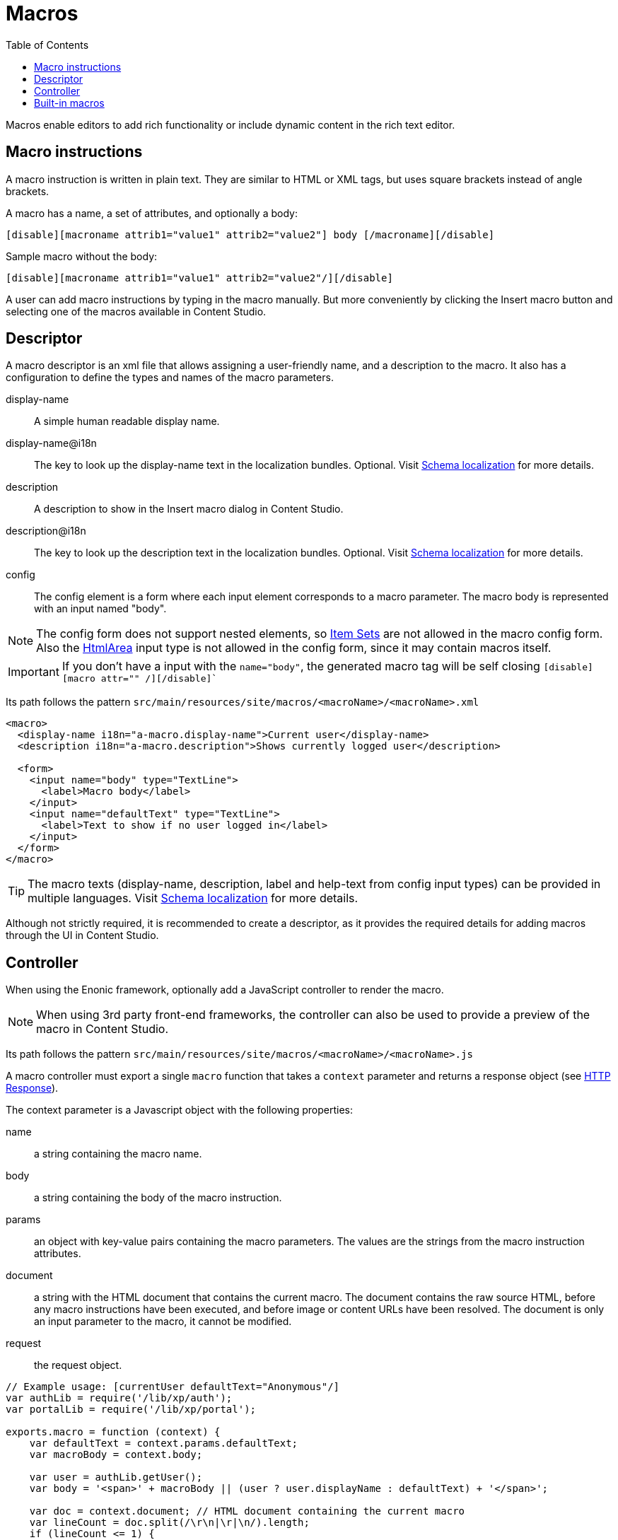 = Macros
:toc: right

Macros enable editors to add rich functionality or include dynamic content in the rich text editor.

== Macro instructions

A macro instruction is written in plain text. They are similar to HTML or XML tags, but uses square brackets instead of angle brackets.

A macro has a name, a set of attributes, and optionally a body:

 [disable][macroname attrib1="value1" attrib2="value2"] body [/macroname][/disable]

Sample macro without the body:

 [disable][macroname attrib1="value1" attrib2="value2"/][/disable]

A user can add macro instructions by typing in the macro manually. But more conveniently by clicking the Insert macro button and selecting one of the macros available in Content Studio.

== Descriptor

A macro descriptor is an xml file that allows assigning a user-friendly name, and a description to the macro. It also has a configuration to define the types and names of the macro parameters.

display-name::
A simple human readable display name.
display-name@i18n::
The key to look up the display-name text in the localization bundles. Optional. Visit <<schemas/localization#, Schema localization>> for more details.
description::
A description to show in the Insert macro dialog in Content Studio.
description@i18n::
The key to look up the description text in the localization bundles. Optional. Visit <<schemas/localization#, Schema localization>> for more details.
config::
The config element is a form where each input element corresponds to a macro parameter. The macro body is represented with an input named "body".

NOTE: The config form does not support nested elements, so <<schemas/item-set#, Item Sets>> are not allowed in the macro config form. Also the <<schemas/input-types/htmlarea#, HtmlArea>> input type is not allowed in the config form, since it may contain macros itself.

IMPORTANT: If you don't have a input with the `name="body"`, the generated macro tag will be self closing `[disable][macro attr="" /][/disable]``

Its path follows the pattern `src/main/resources/site/macros/<macroName>/<macroName>.xml`

[source, XML]
----
<macro>
  <display-name i18n="a-macro.display-name">Current user</display-name>
  <description i18n="a-macro.description">Shows currently logged user</description>

  <form>
    <input name="body" type="TextLine">
      <label>Macro body</label>
    </input>
    <input name="defaultText" type="TextLine">
      <label>Text to show if no user logged in</label>
    </input>
  </form>
</macro>
----

TIP: The macro texts (display-name, description, label and help-text from config input types) can be provided in multiple languages. Visit <<schemas/localization#, Schema localization>> for more details.

Although not strictly required, it is recommended to create a descriptor, as it provides the required details for adding macros through the UI in Content Studio.

== Controller

When using the Enonic framework, optionally add a JavaScript controller to render the macro.

NOTE: When using 3rd party front-end frameworks, the controller can also be used to provide a preview of the macro in Content Studio.

Its path follows the pattern `src/main/resources/site/macros/<macroName>/<macroName>.js`

A macro controller must export a single `macro` function that takes a `context` parameter and returns a response object (see <<../framework/http#http-response, HTTP Response>>).

The context parameter is a Javascript object with the following properties:

name::
a string containing the macro name.

body::
a string containing the body of the macro instruction.

params::
an object with key-value pairs containing the macro parameters. The values are the strings from the macro instruction attributes.

document::
a string with the HTML document that contains the current macro. The document contains the raw source HTML, before any macro instructions have been executed, and before image or content URLs have been resolved. The document is only an input parameter to the macro, it cannot be modified.

request::
the request object.

[source, js]
----
// Example usage: [currentUser defaultText="Anonymous"/]
var authLib = require('/lib/xp/auth');
var portalLib = require('/lib/xp/portal');

exports.macro = function (context) {
    var defaultText = context.params.defaultText;
    var macroBody = context.body;

    var user = authLib.getUser();
    var body = '<span>' + macroBody || (user ? user.displayName : defaultText) + '</span>';

    var doc = context.document; // HTML document containing the current macro
    var lineCount = doc.split(/\r\n|\r|\n/).length;
    if (lineCount <= 1) {
        return {
            body: ''
        }
    }

    return {
        body: body,
        pageContributions: {
            headEnd: [
                '<link rel="stylesheet" href="' + portalLib.assetUrl({path: 'css/current-user.css'}) + '"/>'
            ]
        }
    }
};
----

Note that only the `body` and `pageContributions` fields of the response are relevant for macro controllers.

TIP: A macro controller can also use libraries, like any other JavaScript controller.

== Built-in macros

There are currently 2 built-in macros that are included in XP and available for any site:

disable::
The contents (body) of this macro will not be evaluated as macros. That allows rendering another macro instruction as text without executing it. It is useful for documenting macros, for example. This macro has no parameters.

embed::
It allows embedding an <iframe> element in an HTML area. This is a generic way for embedding content from an external source (e.g. YouTube videos). This macro has no parameters.

Examples:

  [disable]Example of macro instruction: [myMacro param1="value1"/][/disable]

  [embed]<iframe src="https://www.youtube.com/embed/cFfxuWUgcvI" allowfullscreen></iframe>[/embed]

NOTE: A macro may optionally have its own specific icon. The icon can be assigned to the macro by adding a PNG or SVG file with the same name, in the macro folder, e.g. `site/macros/myMacro/myMacro.svg`

